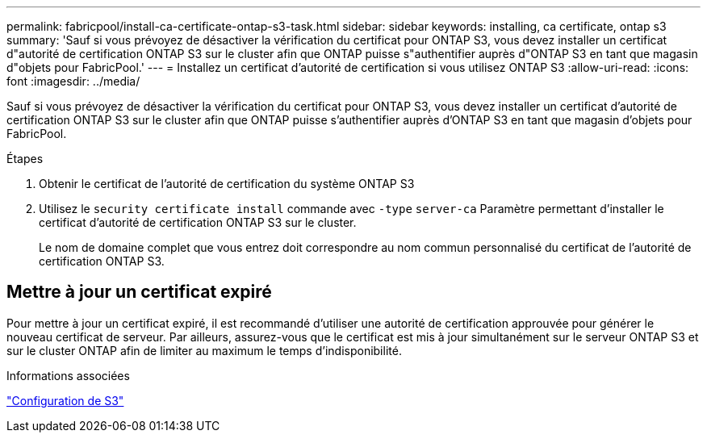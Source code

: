 ---
permalink: fabricpool/install-ca-certificate-ontap-s3-task.html 
sidebar: sidebar 
keywords: installing, ca certificate, ontap s3 
summary: 'Sauf si vous prévoyez de désactiver la vérification du certificat pour ONTAP S3, vous devez installer un certificat d"autorité de certification ONTAP S3 sur le cluster afin que ONTAP puisse s"authentifier auprès d"ONTAP S3 en tant que magasin d"objets pour FabricPool.' 
---
= Installez un certificat d'autorité de certification si vous utilisez ONTAP S3
:allow-uri-read: 
:icons: font
:imagesdir: ../media/


[role="lead"]
Sauf si vous prévoyez de désactiver la vérification du certificat pour ONTAP S3, vous devez installer un certificat d'autorité de certification ONTAP S3 sur le cluster afin que ONTAP puisse s'authentifier auprès d'ONTAP S3 en tant que magasin d'objets pour FabricPool.

.Étapes
. Obtenir le certificat de l'autorité de certification du système ONTAP S3
. Utilisez le `security certificate install` commande avec `-type` `server-ca` Paramètre permettant d'installer le certificat d'autorité de certification ONTAP S3 sur le cluster.
+
Le nom de domaine complet que vous entrez doit correspondre au nom commun personnalisé du certificat de l'autorité de certification ONTAP S3.





== Mettre à jour un certificat expiré

Pour mettre à jour un certificat expiré, il est recommandé d'utiliser une autorité de certification approuvée pour générer le nouveau certificat de serveur. Par ailleurs, assurez-vous que le certificat est mis à jour simultanément sur le serveur ONTAP S3 et sur le cluster ONTAP afin de limiter au maximum le temps d'indisponibilité.

.Informations associées
link:../s3-config/index.html["Configuration de S3"]

